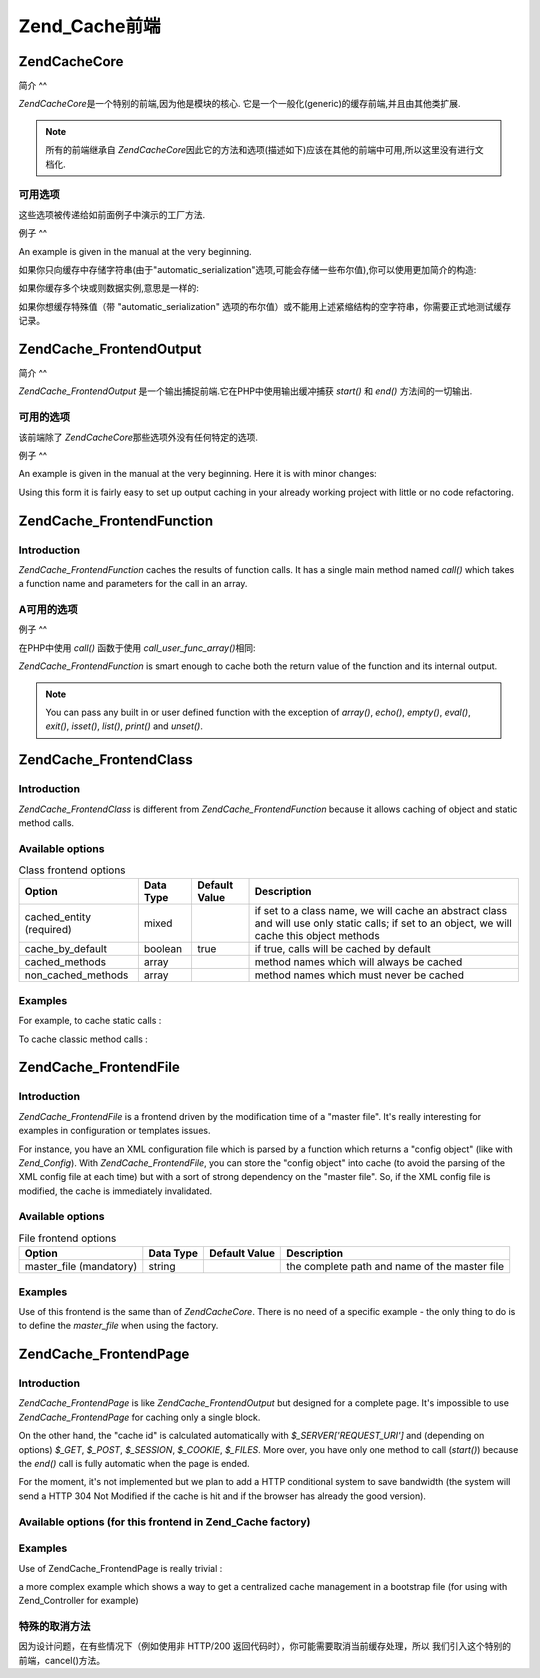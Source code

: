 .. EN-Revision: none
.. _zend.cache.frontends:

Zend_Cache前端
============

.. _zend.cache.frontends.core:

Zend\Cache\Core
---------------

.. _zend.cache.frontends.core.introduction:

简介
^^

*Zend\Cache\Core*\ 是一个特别的前端,因为他是模块的核心.
它是一个一般化(generic)的缓存前端,并且由其他类扩展.

.. note::

   所有的前端继承自 *Zend\Cache\Core*\
   因此它的方法和选项(描述如下)应该在其他的前端中可用,所以这里没有进行文档化.

.. _zend.cache.frontends.core.options:

可用选项
^^^^

这些选项被传递给如前面例子中演示的工厂方法.

.. _zend.cache.frontends.core.options.table:

.. table:: 核心前端选项

   +-------------------------+-------+-----+-------------------------------------------------------------------------------------------------------------------------------------------------------------------------+
   |选项                       |数据类型   |默认值  |描述                                                                                                                                                                       |
   +=========================+=======+=====+=========================================================================================================================================================================+
   |caching                  |boolean|true |打开 / 关闭缓存 (对被缓存脚本的调试非常有用)                                                                                                                                                |
   +-------------------------+-------+-----+-------------------------------------------------------------------------------------------------------------------------------------------------------------------------+
   |cache_id_prefix          |string |null |所有缓存 id 的前缀，如果设置为 null ，没有缓存 id 前缀使用。 缓存 id 前缀在缓存里创建一个命名空间，允许多个程序和网上共享缓存。 每个程序或网站可以使用不同的缓存 id 前缀，所以特定的缓存 id 可以使用多次。                                                      |
   +-------------------------+-------+-----+-------------------------------------------------------------------------------------------------------------------------------------------------------------------------+
   |lifetime                 |int    |3600 |缓存生命期(秒), 如果设置为 null, 缓存永远有效.                                                                                                                                            |
   +-------------------------+-------+-----+-------------------------------------------------------------------------------------------------------------------------------------------------------------------------+
   |logging                  |boolean|false|如果设置为true,日志纪录(通过使用Zend_Log)被激活(但是系统将变慢)                                                                                                                                 |
   +-------------------------+-------+-----+-------------------------------------------------------------------------------------------------------------------------------------------------------------------------+
   |write_control            |boolean|true |打开 / 关闭 写控制 （the cache is read just after writing to detect corrupt entries），打开写控制轻微地放慢缓存写的速度但不影响读（it can detect some corrupt cache files but it's not a perfect control）|
   +-------------------------+-------+-----+-------------------------------------------------------------------------------------------------------------------------------------------------------------------------+
   |automatic_serialization  |boolean|false|打开 / 关闭自动序列化, 可以直接用于保存非字符串数据(但是很慢)                                                                                                                                       |
   +-------------------------+-------+-----+-------------------------------------------------------------------------------------------------------------------------------------------------------------------------+
   |automatic_cleaning_factor|int    |10   |关闭 / 调整自动清理过程 (垃圾收集器): 0 表示不自动清理缓存,1 表示自动清理缓存,并且如果x > 1 表示x写操作后自动随机清理1次.                                                                                                 |
   +-------------------------+-------+-----+-------------------------------------------------------------------------------------------------------------------------------------------------------------------------+
   |ignore_user_abort        |boolean|false|如果设置为 true，核心将在 save() 方法里设置 ignore_user_abort PHP flag，以免在某些情况下缓存崩溃。                                                                                                    |
   +-------------------------+-------+-----+-------------------------------------------------------------------------------------------------------------------------------------------------------------------------+

.. _zend.cache.core.examples:

例子
^^

An example is given in the manual at the very beginning.

如果你只向缓存中存储字符串(由于"automatic_serialization"选项,可能会存储一些布尔值),你可以使用更加简介的构造:

.. code-block:: php
   :linenos:

   // 假定你已经有 $cache

   $id = 'myBigLoop'; // cache id of "what we want to cache"

   if (!($data = $cache->load($id))) {
       // cache miss

       $data = '';
       for ($i = 0; $i < 10000; $i++) {
           $data = $data . $i;
       }

       $cache->save($data);

   }

   // [...] do something with $data (echo it, pass it on etc.)


如果你缓存多个块或则数据实例,意思是一样的:

.. code-block:: php
   :linenos:

   // 确保使用独一无二的 identifiers:
   $id1 = 'foo';
   $id2 = 'bar';

   // block 1
   if (!($data = $cache->load($id1))) {
       // cache missed

       $data = '';
       for ($i=0;$i<10000;$i++) {
           $data = $data . $i;
       }

       $cache->save($data);

   }
   echo($data);

   // this isn't affected by caching
   echo('NEVER CACHED! ');

   // block 2
   if (!($data = $cache->load($id2))) {
       // cache missed

       $data = '';
       for ($i=0;$i<10000;$i++) {
           $data = $data . '!';
       }

       $cache->save($data);

   }
   echo($data);


如果你想缓存特殊值（带 "automatic_serialization"
选项的布尔值）或不能用上述紧缩结构的空字符串，你需要正式地测试缓存记录。

.. code-block:: php
   :linenos:

   // the compact construction
   // (not good if you cache empty strings and/or booleans)
   if (!($data = $cache->load($id))) {

       // cache missed

       // [...] we make $data

       $cache->save($data);

   }

   // we do something with $data

   // [...]

   // the complete construction (works in any case)
   if (!($cache->test($id))) {

       // cache missed

       // [...] we make $data

       $cache->save($data);

   } else {

       // cache hit

       $data = $cache->load($id);

   }

   // we do something with $data


.. _zend.cache.frontends.output:

Zend\Cache_Frontend\Output
--------------------------

.. _zend.cache.frontends.output.introduction:

简介
^^

*Zend\Cache_Frontend\Output* 是一个输出捕捉前端.它在PHP中使用输出缓冲捕获 *start()* 和 *end()*
方法间的一切输出.

.. _zend.cache.frontends.output.options:

可用的选项
^^^^^

该前端除了 *Zend\Cache\Core*\ 那些选项外没有任何特定的选项.

.. _zend.cache.frontends.output.examples:

例子
^^

An example is given in the manual at the very beginning. Here it is with minor changes:

.. code-block:: php
   :linenos:

   // if it is a cache miss, output buffering is triggered
   if (!($cache->start('mypage'))) {

       // output everything as usual
       echo 'Hello world! ';
       echo 'This is cached ('.time().') ';

       $cache->end(); // output buffering ends

   }

   echo 'This is never cached ('.time().').';


Using this form it is fairly easy to set up output caching in your already working project with little or no code
refactoring.

.. _zend.cache.frontends.function:

Zend\Cache_Frontend\Function
----------------------------

.. _zend.cache.frontends.function.introduction:

Introduction
^^^^^^^^^^^^

*Zend\Cache_Frontend\Function* caches the results of function calls. It has a single main method named *call()*
which takes a function name and parameters for the call in an array.

.. _zend.cache.frontends.function.options:

A可用的选项
^^^^^^

.. _zend.cache.frontends.function.options.table:

.. table:: 函数前端选项

   +--------------------+-------+----+-----------------------+
   |选项                  |数据类型   |默认值 |描述                     |
   +====================+=======+====+=======================+
   |cache_by_default    |boolean|true|如果为true,默认情况下,函数调用将被缓存.|
   +--------------------+-------+----+-----------------------+
   |cached_functions    |array  |    |函数名称总是被缓存              |
   +--------------------+-------+----+-----------------------+
   |non_cached_functions|array  |    |决不缓存函数名称               |
   +--------------------+-------+----+-----------------------+

.. _zend.cache.frontends.function.examples:

例子
^^

在PHP中使用 *call()* 函数于使用 *call_user_func_array()*\ 相同:

.. code-block:: php
   :linenos:

   $cache->call('veryExpensiveFunc', $params);

   // $params is an array
   // For example to call veryExpensiveFunc(1, 'foo', 'bar') with
   // caching, you can use
   // $cache->call('veryExpensiveFunc', array(1, 'foo', 'bar'))


*Zend\Cache_Frontend\Function* is smart enough to cache both the return value of the function and its internal
output.

.. note::

   You can pass any built in or user defined function with the exception of *array()*, *echo()*, *empty()*,
   *eval()*, *exit()*, *isset()*, *list()*, *print()* and *unset()*.

.. _zend.cache.frontends.class:

Zend\Cache_Frontend\Class
-------------------------

.. _zend.cache.frontends.class.introduction:

Introduction
^^^^^^^^^^^^

*Zend\Cache_Frontend\Class* is different from *Zend\Cache_Frontend\Function* because it allows caching of object
and static method calls.

.. _zend.cache.frontends.class.options:

Available options
^^^^^^^^^^^^^^^^^

.. _zend.cache.frontends.class.options.table:

.. table:: Class frontend options

   +------------------------+---------+-------------+----------------------------------------------------------------------------------------------------------------------------------------------+
   |Option                  |Data Type|Default Value|Description                                                                                                                                   |
   +========================+=========+=============+==============================================================================================================================================+
   |cached_entity (required)|mixed    |             |if set to a class name, we will cache an abstract class and will use only static calls; if set to an object, we will cache this object methods|
   +------------------------+---------+-------------+----------------------------------------------------------------------------------------------------------------------------------------------+
   |cache_by_default        |boolean  |true         |if true, calls will be cached by default                                                                                                      |
   +------------------------+---------+-------------+----------------------------------------------------------------------------------------------------------------------------------------------+
   |cached_methods          |array    |             |method names which will always be cached                                                                                                      |
   +------------------------+---------+-------------+----------------------------------------------------------------------------------------------------------------------------------------------+
   |non_cached_methods      |array    |             |method names which must never be cached                                                                                                       |
   +------------------------+---------+-------------+----------------------------------------------------------------------------------------------------------------------------------------------+

.. _zend.cache.frontends.class.examples:

Examples
^^^^^^^^

For example, to cache static calls :

.. code-block:: php
   :linenos:

   class test {

       // Static method
       public static function foobar($param1, $param2) {
           echo "foobar_output($param1, $param2)";
           return "foobar_return($param1, $param2)";
       }

   }

   // [...]
   $frontendOptions = array(
       'cached_entity' => 'Test' // The name of the class
   );
   // [...]

   // The cached call
   $result = $cache->foobar('1', '2');


To cache classic method calls :

.. code-block:: php
   :linenos:

   class Test {

       private $_string = 'hello !';

       public function foobar2($param1, $param2) {
           echo($this->_string);
           echo "foobar2_output($param1, $param2)";
           return "foobar2_return($param1, $param2)";
       }

   }

   // [...]
   $frontendOptions = array(
       'cached_entity' => new Test() // An instance of the class
   );
   // [...]

   // The cached call
   $result = $cache->foobar2('1', '2');


.. _zend.cache.frontends.file:

Zend\Cache_Frontend\File
------------------------

.. _zend.cache.frontends.file.introduction:

Introduction
^^^^^^^^^^^^

*Zend\Cache_Frontend\File* is a frontend driven by the modification time of a "master file". It's really
interesting for examples in configuration or templates issues.

For instance, you have an XML configuration file which is parsed by a function which returns a "config object"
(like with *Zend_Config*). With *Zend\Cache_Frontend\File*, you can store the "config object" into cache (to avoid
the parsing of the XML config file at each time) but with a sort of strong dependency on the "master file". So, if
the XML config file is modified, the cache is immediately invalidated.

.. _zend.cache.frontends.file.options:

Available options
^^^^^^^^^^^^^^^^^

.. _zend.cache.frontends.file.options.table:

.. table:: File frontend options

   +-----------------------+---------+-------------+---------------------------------------------+
   |Option                 |Data Type|Default Value|Description                                  |
   +=======================+=========+=============+=============================================+
   |master_file (mandatory)|string   |             |the complete path and name of the master file|
   +-----------------------+---------+-------------+---------------------------------------------+

.. _zend.cache.frontends.file.examples:

Examples
^^^^^^^^

Use of this frontend is the same than of *Zend\Cache\Core*. There is no need of a specific example - the only thing
to do is to define the *master_file* when using the factory.

.. _zend.cache.frontends.page:

Zend\Cache_Frontend\Page
------------------------

.. _zend.cache.frontends.page.introduction:

Introduction
^^^^^^^^^^^^

*Zend\Cache_Frontend\Page* is like *Zend\Cache_Frontend\Output* but designed for a complete page. It's impossible
to use *Zend\Cache_Frontend\Page* for caching only a single block.

On the other hand, the "cache id" is calculated automatically with *$_SERVER['REQUEST_URI']* and (depending on
options) *$_GET*, *$_POST*, *$_SESSION*, *$_COOKIE*, *$_FILES*. More over, you have only one method to call
(*start()*) because the *end()* call is fully automatic when the page is ended.

For the moment, it's not implemented but we plan to add a HTTP conditional system to save bandwidth (the system
will send a HTTP 304 Not Modified if the cache is hit and if the browser has already the good version).

.. _zend.cache.frontends.page.options:

Available options (for this frontend in Zend_Cache factory)
^^^^^^^^^^^^^^^^^^^^^^^^^^^^^^^^^^^^^^^^^^^^^^^^^^^^^^^^^^^

.. _zend.cache.frontends.page.options.table:

.. table:: Page frontend options

   +----------------+---------+----------------------+--------------------------------------------------------------------------------------------------------------------------------------------------------------------------------------------------------------------------------------------------------------------------------------------------------------------------------------------------------------------------------------------------------------------------------------------------------------------------------------------------------------------------------------------------------------------------------------------------------------------------------------------------------------------------------------------------------------------------------------------------------------------------------------------------------------------------------------------------------------------------------------------------------------------------------------------------------------------------------------------------------------------------------------------------------------------------------------------------------------------------------------------------------------------------------------------------------------------------------------------------------------------------------------------------------------------------------------------------------------------------------------------------------------------------------------------------------------------------------------------+
   |Option          |Data Type|Default Value         |Description                                                                                                                                                                                                                                                                                                                                                                                                                                                                                                                                                                                                                                                                                                                                                                                                                                                                                                                                                                                                                                                                                                                                                                                                                                                                                                                                                                                                                                                                                 |
   +================+=========+======================+============================================================================================================================================================================================================================================================================================================================================================================================================================================================================================================================================================================================================================================================================================================================================================================================================================================================================================================================================================================================================================================================================================================================================================================================================================================================================================================================================================================================================================================================================================+
   |http_conditional|boolean  |false                 |use the http_conditional system (not implemented for the moment)                                                                                                                                                                                                                                                                                                                                                                                                                                                                                                                                                                                                                                                                                                                                                                                                                                                                                                                                                                                                                                                                                                                                                                                                                                                                                                                                                                                                                            |
   +----------------+---------+----------------------+--------------------------------------------------------------------------------------------------------------------------------------------------------------------------------------------------------------------------------------------------------------------------------------------------------------------------------------------------------------------------------------------------------------------------------------------------------------------------------------------------------------------------------------------------------------------------------------------------------------------------------------------------------------------------------------------------------------------------------------------------------------------------------------------------------------------------------------------------------------------------------------------------------------------------------------------------------------------------------------------------------------------------------------------------------------------------------------------------------------------------------------------------------------------------------------------------------------------------------------------------------------------------------------------------------------------------------------------------------------------------------------------------------------------------------------------------------------------------------------------+
   |debug_header    |boolean  |false                 |if true, a debug text is added before each cached pages                                                                                                                                                                                                                                                                                                                                                                                                                                                                                                                                                                                                                                                                                                                                                                                                                                                                                                                                                                                                                                                                                                                                                                                                                                                                                                                                                                                                                                     |
   +----------------+---------+----------------------+--------------------------------------------------------------------------------------------------------------------------------------------------------------------------------------------------------------------------------------------------------------------------------------------------------------------------------------------------------------------------------------------------------------------------------------------------------------------------------------------------------------------------------------------------------------------------------------------------------------------------------------------------------------------------------------------------------------------------------------------------------------------------------------------------------------------------------------------------------------------------------------------------------------------------------------------------------------------------------------------------------------------------------------------------------------------------------------------------------------------------------------------------------------------------------------------------------------------------------------------------------------------------------------------------------------------------------------------------------------------------------------------------------------------------------------------------------------------------------------------+
   |default_options |array    |array(...see below...)|an associative array of default options : (boolean, true by default) cache : cache is on if true (boolean, false by default) cache_with_get_variables : if true, cache is still on even if there are some variables in $_GET array (boolean, false by default) cache_with_post_variables : if true, cache is still on even if there are some variables in $_POST array (boolean, false by default) cache_with_session_variables : if true, cache is still on even if there are some variables in $_SESSION array (boolean, false by default) cache_with_files_variables : if true, cache is still on even if there are some variables in $_FILES array (boolean, false by default) cache_with_cookie_variables : if true, cache is still on even if there are some variables in $_COOKIE array (boolean, true by default) make_id_with_get_variables : if true, the cache id will be dependent of the content of the $_GET array (boolean, true by default) make_id_with_post_variables : if true, the cache id will be dependent of the content of the $_POST array (boolean, true by default) make_id_with_session_variables : if true, the cache id will be dependent of the content of the $_SESSION array (boolean, true by default) make_id_with_files_variables : if true, the cache id will be dependent of the content of the $_FILES array (boolean, true by default) make_id_with_cookie_variables : if true, the cache id will be dependent of the content of the $_COOKIE array|
   +----------------+---------+----------------------+--------------------------------------------------------------------------------------------------------------------------------------------------------------------------------------------------------------------------------------------------------------------------------------------------------------------------------------------------------------------------------------------------------------------------------------------------------------------------------------------------------------------------------------------------------------------------------------------------------------------------------------------------------------------------------------------------------------------------------------------------------------------------------------------------------------------------------------------------------------------------------------------------------------------------------------------------------------------------------------------------------------------------------------------------------------------------------------------------------------------------------------------------------------------------------------------------------------------------------------------------------------------------------------------------------------------------------------------------------------------------------------------------------------------------------------------------------------------------------------------+
   |regexps         |array    |array()               |an associative array to set options only for some REQUEST_URI, keys are (PCRE) regexps, values are associative arrays with specific options to set if the regexp matchs on $_SERVER['REQUEST_URI'] (see default_options for the list of available options) ; if several regexps match the $_SERVER['REQUEST_URI'], only the last one will be used                                                                                                                                                                                                                                                                                                                                                                                                                                                                                                                                                                                                                                                                                                                                                                                                                                                                                                                                                                                                                                                                                                                                           |
   +----------------+---------+----------------------+--------------------------------------------------------------------------------------------------------------------------------------------------------------------------------------------------------------------------------------------------------------------------------------------------------------------------------------------------------------------------------------------------------------------------------------------------------------------------------------------------------------------------------------------------------------------------------------------------------------------------------------------------------------------------------------------------------------------------------------------------------------------------------------------------------------------------------------------------------------------------------------------------------------------------------------------------------------------------------------------------------------------------------------------------------------------------------------------------------------------------------------------------------------------------------------------------------------------------------------------------------------------------------------------------------------------------------------------------------------------------------------------------------------------------------------------------------------------------------------------+
   |memorize_headers|array    |array()               |对应于一些 HTTP 头名称的字符串数组。列表中的头将保存在缓存里，需要的时候就调出来。                                                                                                                                                                                                                                                                                                                                                                                                                                                                                                                                                                                                                                                                                                                                                                                                                                                                                                                                                                                                                                                                                                                                                                                                                                                                                                                                                                                                                                                |
   +----------------+---------+----------------------+--------------------------------------------------------------------------------------------------------------------------------------------------------------------------------------------------------------------------------------------------------------------------------------------------------------------------------------------------------------------------------------------------------------------------------------------------------------------------------------------------------------------------------------------------------------------------------------------------------------------------------------------------------------------------------------------------------------------------------------------------------------------------------------------------------------------------------------------------------------------------------------------------------------------------------------------------------------------------------------------------------------------------------------------------------------------------------------------------------------------------------------------------------------------------------------------------------------------------------------------------------------------------------------------------------------------------------------------------------------------------------------------------------------------------------------------------------------------------------------------+

.. _zend.cache.frontends.page.examples:

Examples
^^^^^^^^

Use of Zend\Cache_Frontend\Page is really trivial :

.. code-block:: php
   :linenos:

   // [...] // require, configuration and factory

   $cache->start();
   // if the cache is hit, the result is sent to the browser and the script stop here

   // rest of the page ...


a more complex example which shows a way to get a centralized cache management in a bootstrap file (for using with
Zend_Controller for example)

.. code-block:: php
   :linenos:

   /*
    * you should avoid putting too many lines before the cache section.
    * For example, for optimal performances, "require_once" or
    * "Zend\Loader\Loader::loadClass" should be after the cache section.
    */

   $frontendOptions = array(
      'lifetime' => 7200,
      'debug_header' => true, // for debugging
      'regexps' => array(
          // cache the whole IndexController
          '^/$' => array('cache' => true),

          // cache the whole IndexController
          '^/index/' => array('cache' => true),

          // we don't cache the ArticleController...
          '^/article/' => array('cache' => false),

          // ... but we cache the "view" action of this ArticleController
          '^/article/view/' => array(
              'cache' => true,

              // and we cache even there are some variables in $_POST
              'cache_with_post_variables' => true,

              // but the cache will be dependent on the $_POST array
              'make_id_with_post_variables' => true
          )
      )
   );

   $backendOptions = array(
       'cache_dir' => '/tmp/'
   );

   // getting a Zend\Cache_Frontend\Page object
   $cache = Zend\Cache\Cache::factory('Page',
                                'File',
                                $frontendOptions,
                                $backendOptions);

   $cache->start();
   // if the cache is hit, the result is sent to the browser and the
   // script stop here

   // [...] the end of the bootstrap file
   // these lines won't be executed if the cache is hit


.. _zend.cache.frontends.page.cancel:

特殊的取消方法
^^^^^^^

因为设计问题，在有些情况下（例如使用非 HTTP/200
返回代码时），你可能需要取消当前缓存处理，所以
我们引入这个特别的前端，cancel()方法。

.. code-block:: php
   :linenos:

   // [...] // require, configuration and factory

   $cache->start();

   // [...]

   if ($someTest) {
       $cache->cancel();
       // [...]
   }

   // [...]



